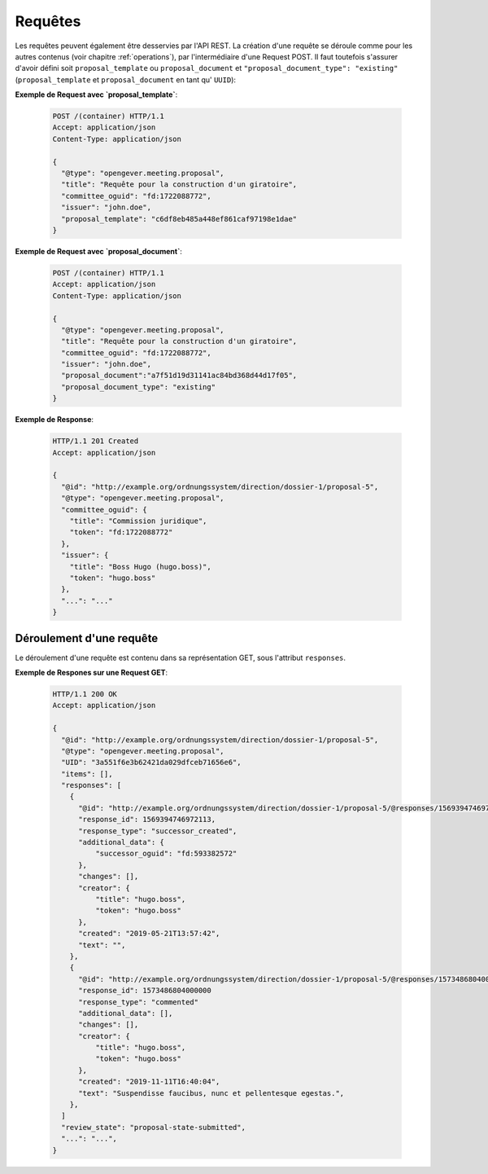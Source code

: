 Requêtes
========

Les requêtes peuvent également être desservies  par l'API REST. La création d'une requête se déroule comme pour les autres contenus (voir chapitre :ref:`operations`), par l'intermédiaire d'une Request POST. Il faut toutefois s'assurer d'avoir défini soit ``proposal_template`` ou ``proposal_document`` et ``"proposal_document_type": "existing"``  (``proposal_template`` et ``proposal_document`` en tant qu' ``UUID``):


**Exemple de Request avec `proposal_template`**:

   .. sourcecode:: http

      POST /(container) HTTP/1.1
      Accept: application/json
      Content-Type: application/json

      {
        "@type": "opengever.meeting.proposal",
        "title": "Requête pour la construction d'un giratoire",
        "committee_oguid": "fd:1722088772",
        "issuer": "john.doe",
        "proposal_template": "c6df8eb485a448ef861caf97198e1dae"
      }


**Exemple de Request avec `proposal_document`**:

   .. sourcecode:: http

      POST /(container) HTTP/1.1
      Accept: application/json
      Content-Type: application/json

      {
        "@type": "opengever.meeting.proposal",
        "title": "Requête pour la construction d'un giratoire",
        "committee_oguid": "fd:1722088772",
        "issuer": "john.doe",
        "proposal_document":"a7f51d19d31141ac84bd368d44d17f05",
        "proposal_document_type": "existing"
      }

**Exemple de Response**:

   .. sourcecode:: http

      HTTP/1.1 201 Created
      Accept: application/json

      {
        "@id": "http://example.org/ordnungssystem/direction/dossier-1/proposal-5",
        "@type": "opengever.meeting.proposal",
        "committee_oguid": {
          "title": "Commission juridique",
          "token": "fd:1722088772"
        },
        "issuer": {
          "title": "Boss Hugo (hugo.boss)",
          "token": "hugo.boss"
        },
        "...": "..."
      }


Déroulement d'une requête
-------------------------
Le déroulement d'une requête est contenu dans sa représentation GET, sous l'attribut ``responses``.


**Exemple de Respones sur une Request GET**:

   .. sourcecode:: http

      HTTP/1.1 200 OK
      Accept: application/json

      {
        "@id": "http://example.org/ordnungssystem/direction/dossier-1/proposal-5",
        "@type": "opengever.meeting.proposal",
        "UID": "3a551f6e3b62421da029dfceb71656e6",
        "items": [],
        "responses": [
          {
            "@id": "http://example.org/ordnungssystem/direction/dossier-1/proposal-5/@responses/1569394746972113",
            "response_id": 1569394746972113,
            "response_type": "successor_created",
            "additional_data": {
                "successor_oguid": "fd:593382572"
            },
            "changes": [],
            "creator": {
                "title": "hugo.boss",
                "token": "hugo.boss"
            },
            "created": "2019-05-21T13:57:42",
            "text": "",
          },
          {
            "@id": "http://example.org/ordnungssystem/direction/dossier-1/proposal-5/@responses/1573486804000000",
            "response_id": 1573486804000000
            "response_type": "commented"
            "additional_data": [],
            "changes": [],
            "creator": {
                "title": "hugo.boss",
                "token": "hugo.boss"
            },
            "created": "2019-11-11T16:40:04",
            "text": "Suspendisse faucibus, nunc et pellentesque egestas.",
          },
        ]
        "review_state": "proposal-state-submitted",
        "...": "...",
      }

